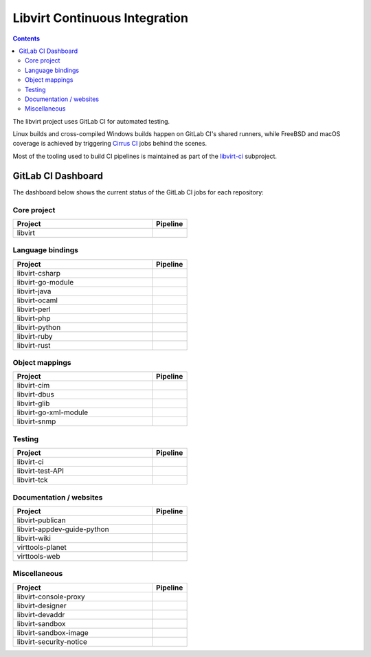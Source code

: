 ==============================
Libvirt Continuous Integration
==============================

.. contents::

The libvirt project uses GitLab CI for automated testing.

Linux builds and cross-compiled Windows builds happen on GitLab CI's shared
runners, while FreeBSD and macOS coverage is achieved by triggering `Cirrus CI
<https://cirrus-ci.com/>`_ jobs behind the scenes.

Most of the tooling used to build CI pipelines is maintained as part of the
`libvirt-ci <https://gitlab.com/libvirt/libvirt-ci>`_ subproject.

GitLab CI Dashboard
===================

The dashboard below shows the current status of the GitLab CI jobs for each
repository:

Core project
------------

.. list-table::
   :widths: 80 20
   :header-rows: 1

   * - Project
     - Pipeline

   * - libvirt
     - .. image:: https://gitlab.com/libvirt/libvirt/badges/master/pipeline.svg
          :target: https://gitlab.com/libvirt/libvirt/pipelines
          :alt: libvirt pipeline status


Language bindings
-----------------

.. list-table::
   :widths: 80 20
   :header-rows: 1

   * - Project
     - Pipeline

   * - libvirt-csharp
     - .. image:: https://gitlab.com/libvirt/libvirt-csharp/badges/master/pipeline.svg
          :target: https://gitlab.com/libvirt/libvirt-csharp/pipelines
          :alt: libvirt-csharp pipeline status

   * - libvirt-go-module
     - .. image:: https://gitlab.com/libvirt/libvirt-go-module/badges/master/pipeline.svg
          :target: https://gitlab.com/libvirt/libvirt-go-module/pipelines
          :alt: libvirt-go-module pipeline status

   * - libvirt-java
     - .. image:: https://gitlab.com/libvirt/libvirt-java/badges/master/pipeline.svg
          :target: https://gitlab.com/libvirt/libvirt-java/pipelines
          :alt: libvirt-java pipeline status

   * - libvirt-ocaml
     - .. image:: https://gitlab.com/libvirt/libvirt-ocaml/badges/master/pipeline.svg
          :target: https://gitlab.com/libvirt/libvirt-ocaml/pipelines
          :alt: libvirt-ocaml pipeline status

   * - libvirt-perl
     - .. image:: https://gitlab.com/libvirt/libvirt-perl/badges/master/pipeline.svg
          :target: https://gitlab.com/libvirt/libvirt-perl/pipelines
          :alt: libvirt-perl pipeline status

   * - libvirt-php
     - .. image:: https://gitlab.com/libvirt/libvirt-php/badges/master/pipeline.svg
          :target: https://gitlab.com/libvirt/libvirt-php/pipelines
          :alt: libvirt-php pipeline status

   * - libvirt-python
     - .. image:: https://gitlab.com/libvirt/libvirt-python/badges/master/pipeline.svg
          :target: https://gitlab.com/libvirt/libvirt-python/pipelines
          :alt: libvirt-python pipeline status

   * - libvirt-ruby
     - .. image:: https://gitlab.com/libvirt/libvirt-ruby/badges/master/pipeline.svg
          :target: https://gitlab.com/libvirt/libvirt-ruby/pipelines
          :alt: libvirt-ruby pipeline status

   * - libvirt-rust
     - .. image:: https://gitlab.com/libvirt/libvirt-rust/badges/master/pipeline.svg
          :target: https://gitlab.com/libvirt/libvirt-rust/pipelines
          :alt: libvirt-rust pipeline status


Object mappings
---------------

.. list-table::
   :widths: 80 20
   :header-rows: 1

   * - Project
     - Pipeline

   * - libvirt-cim
     - .. image:: https://gitlab.com/libvirt/libvirt-cim/badges/master/pipeline.svg
          :target: https://gitlab.com/libvirt/libvirt-cim/pipelines
          :alt: libvirt-cim pipeline status

   * - libvirt-dbus
     - .. image:: https://gitlab.com/libvirt/libvirt-dbus/badges/master/pipeline.svg
          :target: https://gitlab.com/libvirt/libvirt-dbus/pipelines
          :alt: libvirt-dbus pipeline status

   * - libvirt-glib
     - .. image:: https://gitlab.com/libvirt/libvirt-glib/badges/master/pipeline.svg
          :target: https://gitlab.com/libvirt/libvirt-glib/pipelines
          :alt: libvirt-glib pipeline status

   * - libvirt-go-xml-module
     - .. image:: https://gitlab.com/libvirt/libvirt-go-xml-module/badges/master/pipeline.svg
          :target: https://gitlab.com/libvirt/libvirt-go-xml-module/pipelines
          :alt: libvirt-go-xml-module pipeline status

   * - libvirt-snmp
     - .. image:: https://gitlab.com/libvirt/libvirt-snmp/badges/master/pipeline.svg
          :target: https://gitlab.com/libvirt/libvirt-snmp/pipelines
          :alt: libvirt-snmp pipeline status


Testing
-------

.. list-table::
   :widths: 80 20
   :header-rows: 1

   * - Project
     - Pipeline

   * - libvirt-ci
     - .. image:: https://gitlab.com/libvirt/libvirt-ci/badges/master/pipeline.svg
          :target: https://gitlab.com/libvirt/libvirt-ci/pipelines
          :alt: libvirt-ci pipeline status

   * - libvirt-test-API
     - .. image:: https://gitlab.com/libvirt/libvirt-test-API/badges/master/pipeline.svg
          :target: https://gitlab.com/libvirt/libvirt-test-API/pipelines
          :alt: libvirt-test-API pipeline status

   * - libvirt-tck
     - .. image:: https://gitlab.com/libvirt/libvirt-tck/badges/master/pipeline.svg
          :target: https://gitlab.com/libvirt/libvirt-tck/pipelines
          :alt: libvirt-tck pipeline status


Documentation / websites
------------------------

.. list-table::
   :widths: 80 20
   :header-rows: 1

   * - Project
     - Pipeline
   * - libvirt-publican
     - .. image:: https://gitlab.com/libvirt/libvirt-publican/badges/master/pipeline.svg
          :target: https://gitlab.com/libvirt/libvirt-publican/pipelines
          :alt: libvirt-publican pipeline status

   * - libvirt-appdev-guide-python
     - .. image:: https://gitlab.com/libvirt/libvirt-appdev-guide-python/badges/master/pipeline.svg
          :target: https://gitlab.com/libvirt/libvirt-appdev-guide-python/pipelines
          :alt: libvirt-appdev-guide-python pipeline status

   * - libvirt-wiki
     - .. image:: https://gitlab.com/libvirt/libvirt-wiki/badges/master/pipeline.svg
          :target: https://gitlab.com/libvirt/libvirt-wiki/pipelines
          :alt: libvirt-wiki pipeline status

   * - virttools-planet
     - .. image:: https://gitlab.com/libvirt/virttools-planet/badges/master/pipeline.svg
          :target: https://gitlab.com/libvirt/virttools-planet/pipelines
          :alt: virttools-planet pipeline status

   * - virttools-web
     - .. image:: https://gitlab.com/libvirt/virttools-web/badges/master/pipeline.svg
          :target: https://gitlab.com/libvirt/virttools-web/pipelines
          :alt: virttools-web pipeline status


Miscellaneous
-------------

.. list-table::
   :widths: 80 20
   :header-rows: 1

   * - Project
     - Pipeline

   * - libvirt-console-proxy
     - .. image:: https://gitlab.com/libvirt/libvirt-console-proxy/badges/master/pipeline.svg
          :target: https://gitlab.com/libvirt/libvirt-console-proxy/pipelines
          :alt: libvirt-console-proxy pipeline status

   * - libvirt-designer
     - .. image:: https://gitlab.com/libvirt/libvirt-designer/badges/master/pipeline.svg
          :target: https://gitlab.com/libvirt/libvirt-designer/pipelines
          :alt: libvirt-designer pipeline status

   * - libvirt-devaddr
     - .. image:: https://gitlab.com/libvirt/libvirt-devaddr/badges/master/pipeline.svg
          :target: https://gitlab.com/libvirt/libvirt-devaddr/pipelines
          :alt: libvirt-devaddr pipeline status

   * - libvirt-sandbox
     - .. image:: https://gitlab.com/libvirt/libvirt-sandbox/badges/master/pipeline.svg
          :target: https://gitlab.com/libvirt/libvirt-sandbox/pipelines
          :alt: libvirt-sandbox pipeline status

   * - libvirt-sandbox-image
     - .. image:: https://gitlab.com/libvirt/libvirt-sandbox-image/badges/master/pipeline.svg
          :target: https://gitlab.com/libvirt/libvirt-sandbox-image/pipelines
          :alt: libvirt-sandbox-image pipeline status

   * - libvirt-security-notice
     - .. image:: https://gitlab.com/libvirt/libvirt-security-notice/badges/master/pipeline.svg
          :target: https://gitlab.com/libvirt/libvirt-security-notice/pipelines
          :alt: libvirt-security-notice pipeline status
